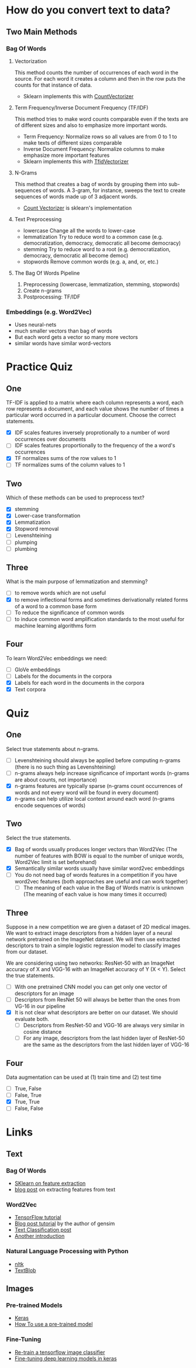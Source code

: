 #+BEGIN_COMMENT
.. title: Feature Extraction From Text and Images
.. slug: feature-extraction-from-text-and-images
.. date: 2018-08-13 07:17:52 UTC-07:00
.. tags: featureextraction text images notes
.. category: notes
.. link: 
.. description: Getting features from text and image data.
.. type: text
#+END_COMMENT
#+OPTIONS: ^:{}
#+TOC: headlines 1

* How do you convert text to data?
** Two Main Methods
*** Bag Of Words
**** Vectorization
    This method counts the number of occurrences of each word in the source. For each word it creates a column and then in the row puts the counts for that instance of data.
    + Sklearn implements this with [[http://scikit-learn.org/stable/modules/generated/sklearn.feature_extraction.text.CountVectorizer.html][CountVectorizer]]
**** Term Frequency/Inverse Document Frequency (TF/IDF)
     This method tries to make word counts comparable even if the texts are of different sizes and also to emphasize more important words.
     + Term Frequency: Normalize rows so all values are from 0 to 1 to make texts of different sizes comparable
     + Inverse Document Frequency: Normalize columns to make emphasize more important features
     + Sklearn implements this with [[http://scikit-learn.org/stable/modules/generated/sklearn.feature_extraction.text.TfidfVectorizer.html][TfidVectorizer]]
**** N-Grams
     This method that creates a bag of words by grouping them into sub-sequences of words. A 3-gram, for instance, sweeps the text to create sequences of words made up of 3 adjacent words.
     - [[http://sklearn.feature_extraction.text.CountVectorizer][Count Vectorizer]] is sklearn's implementation
**** Text Preprocessing
   - lowercase
     Change all the words to lower-case
   - lemmatization
     Try to reduce word to a common case (e.g. democratization, democracy, democratic all become democracy)
   - stemming
     Try to reduce word to a root (e.g. democratization, democracy, democratic all become democ)
   - stopwords
     Remove common words (e.g. a, and, or, etc.)       
**** The Bag Of Words Pipeline
     1. Preprocessing (lowercase, lemmatization, stemming, stopwords)
     2. Create n-grams
     3. Postprocessing: TF/IDF
*** Embeddings (e.g. Word2Vec)
    - Uses neural-nets
    - much smaller vectors than bag of words
    - But each word gets a vector so many more vectors
    - similar words have similar word-vectors
* Practice Quiz
** One
   TF-IDF is applied to a matrix where each column represents a word, each row represents a document, and each value shows the number of times a particular word occurred in a particular document. Choose the correct statements.
   - [X] IDF scales features inversely proprotionally to a number of word occurrences over documents
   - [ ] IDF scales features proportionally to the frequency of the a word's occurrences
   - [X] TF normalizes sums of the row values to 1
   - [ ] TF normalizes sums of the column values to 1
** Two
   Which of these methods can be used to preprocess text?
   - [X] stemming
   - [X] Lower-case transformation
   - [X] Lemmatization
   - [X] Stopword removal
   - [ ] Levenshteining
   - [ ] plumping
   - [ ] plumbing
** Three
   What is the main purpose of lemmatization and stemming?
   - [ ] to remove words which are not useful
   - [X] to remove inflectional forms and sometimes derivationally related forms of a word to a common base form
   - [ ] To reduce the significance of common words
   - [ ] to induce common word amplification standards to the most useful for machine learning algorithms form
** Four
   To learn Word2Vec embeddings we need:
   - [ ] GloVe embeddings
   - [ ] Labels for the documents in the corpora
   - [X] Labels for each word in the documents in the corpora
   - [X] Text corpora
* Quiz
** One
   Select true statements about n-grams.
   - [ ] Levenshteining should always be applied before computing n-grams (there is no such thing as Levenshteining)
   - [ ] n-grams always help increase significance of important words (n-grams are about counts, not importance)
   - [X] n-grams features are typically sparse (n-grams count occurrences of words and not every word will be found in every document)
   - [X] n-grams can help utilize local context around each word (n-grams encode sequences of words)
** Two
   Select the true statements.
   - [X] Bag of words usually produces longer vectors than Word2Vec (The number of features with BOW is equal to the number of unique words, Word2Vec limit is set beforehand)
   - [X] Semantically similar words usually have similar word2vec embeddings
   - [ ] You do not need bag of words features in a competition if you have word2vec features (both approaches are useful and can work together)
    - [ ] The meaning of each value in the Bag of Words matrix is unknown (The meaning of each value is how many times it occurred)
** Three
   Suppose in a new competition we are given a dataset of 2D medical images. We want to extract image descriptors from a hidden layer of a neural network pretrained on the ImageNet dataset. We will then use extracted descriptors to train a simple logistic regression model to classify images from our dataset.

   We are considering using two networks: ResNet-50 with an ImageNet accuracy of X and VGG-16 with an ImageNet accuracy of Y (X < Y). Select the true statements.

   - [ ] With one pretrained CNN model you can get only one vector of descriptors for an image
   - [ ] Descriptors from ResNet 50 will always be better than the ones from VG-16 in our pipeline
   - [X] It is not clear what descriptors are better on our dataset. We should evaluate both.
     - [ ] Descriptors from ResNet-50 and VGG-16 are always very similar in cosine distance
     - [ ] For any image, descriptors from the last hidden layer of ResNet-50 are the same as the descriptors from the last hidden layer of VGG-16
** Four
   Data augmentation can be used at (1) train time and (2) test time
   - [ ] True, False
   - [ ] False, True
   - [X] True, True
   - [ ] False, False
* Links
** Text
*** Bag Of Words
    - [[http://scikit-learn.org/stable/modules/feature_extraction.html][SKlearn on feature extraction]]
    - [[https://andhint.github.io/machine-learning/nlp/Feature-Extraction-From-Text/][blog post]] on extracting features from text
*** Word2Vec
    - [[https://www.tensorflow.org/tutorials/representation/word2vec][TensorFlow tutorial]]
    - [[https://rare-technologies.com/word2vec-tutorial/][Blog post tutorial]] by the author of gensim
    - [[https://nadbordrozd.github.io/blog/2016/05/20/text-classification-with-word2vec/][Text Classification post]]
    - [[https://taylorwhitten.github.io/blog/word2vec][Another introduction]]
*** Natural Language Processing with Python
    - [[http://www.nltk.org/][nltk]]
    - [[https://textblob.readthedocs.io/en/dev/][TextBlob]]
** Images
*** Pre-trained Models
    - [[https://keras.io/applications/][Keras]]
    - [[https://www.kernix.com/blog/image-classification-with-a-pre-trained-deep-neural-network_p11][How To use a pre-trained model]]
*** Fine-Tuning
    - [[https://www.tensorflow.org/hub/tutorials/image_retraining][Re-train a tensorflow image classifier]]
    - [[https://flyyufelix.github.io/2016/10/08/fine-tuning-in-keras-part2.html][Fine-tuning deep learning models in keras]]
